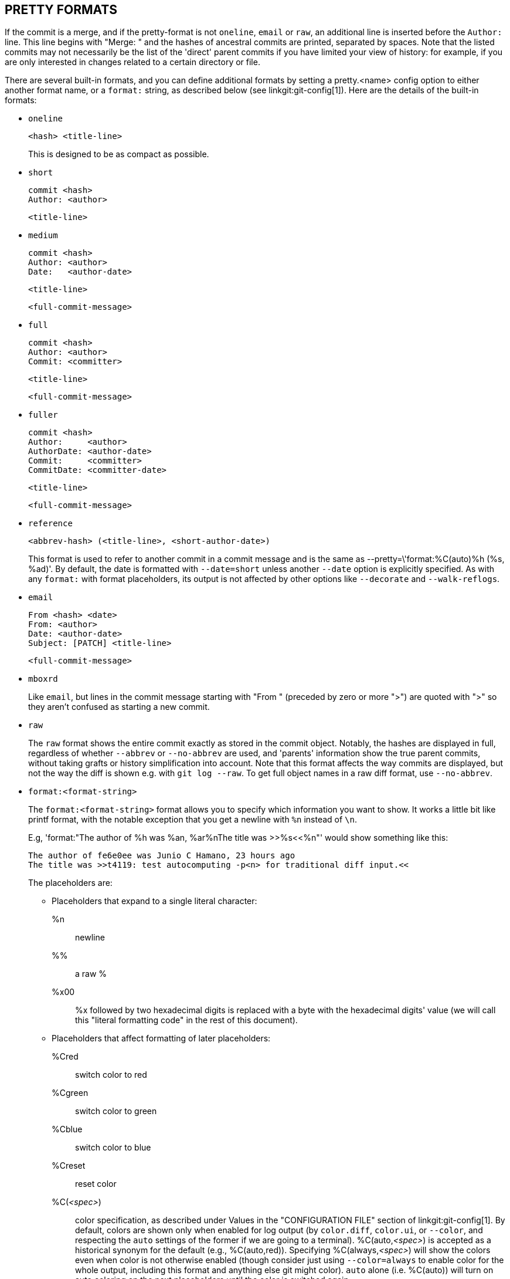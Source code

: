 PRETTY FORMATS
--------------

If the commit is a merge, and if the pretty-format
is not `oneline`, `email` or `raw`, an additional line is
inserted before the `Author:` line.  This line begins with
"Merge: " and the hashes of ancestral commits are printed,
separated by spaces.  Note that the listed commits may not
necessarily be the list of the 'direct' parent commits if you
have limited your view of history: for example, if you are
only interested in changes related to a certain directory or
file.

There are several built-in formats, and you can define
additional formats by setting a pretty.<name>
config option to either another format name, or a
`format:` string, as described below (see
linkgit:git-config[1]). Here are the details of the
built-in formats:

* `oneline`

	  <hash> <title-line>
+
This is designed to be as compact as possible.

* `short`

	  commit <hash>
	  Author: <author>

	      <title-line>

* `medium`

	  commit <hash>
	  Author: <author>
	  Date:   <author-date>

	      <title-line>

	      <full-commit-message>

* `full`

	  commit <hash>
	  Author: <author>
	  Commit: <committer>

	      <title-line>

	      <full-commit-message>

* `fuller`

	  commit <hash>
	  Author:     <author>
	  AuthorDate: <author-date>
	  Commit:     <committer>
	  CommitDate: <committer-date>

	       <title-line>

	       <full-commit-message>

* `reference`

	  <abbrev-hash> (<title-line>, <short-author-date>)
+
This format is used to refer to another commit in a commit message and
is the same as ++--pretty=\'format:%C(auto)%h (%s, %ad)'++.  By default,
the date is formatted with `--date=short` unless another `--date` option
is explicitly specified.  As with any `format:` with format
placeholders, its output is not affected by other options like
`--decorate` and `--walk-reflogs`.

* `email`

	  From <hash> <date>
	  From: <author>
	  Date: <author-date>
	  Subject: [PATCH] <title-line>

	  <full-commit-message>

* `mboxrd`
+
Like `email`, but lines in the commit message starting with "From "
(preceded by zero or more ">") are quoted with ">" so they aren't
confused as starting a new commit.

* `raw`
+
The `raw` format shows the entire commit exactly as
stored in the commit object.  Notably, the hashes are
displayed in full, regardless of whether `--abbrev` or
`--no-abbrev` are used, and 'parents' information show the
true parent commits, without taking grafts or history
simplification into account. Note that this format affects the way
commits are displayed, but not the way the diff is shown e.g. with
`git log --raw`. To get full object names in a raw diff format,
use `--no-abbrev`.

* `format:<format-string>`
+
The `format:<format-string>` format allows you to specify which information
you want to show. It works a little bit like printf format,
with the notable exception that you get a newline with `%n`
instead of `\n`.
+
E.g, 'format:"The author of %h was %an, %ar%nThe title was >>%s<<%n"'
would show something like this:
+
-------
The author of fe6e0ee was Junio C Hamano, 23 hours ago
The title was >>t4119: test autocomputing -p<n> for traditional diff input.<<

-------
+
The placeholders are:

- Placeholders that expand to a single literal character:
++%n++:: newline
++%%++:: a raw ++%++
++%x00++:: ++%x++ followed by two hexadecimal digits is replaced with a
	 byte with the hexadecimal digits' value (we will call this
	 "literal formatting code" in the rest of this document).

- Placeholders that affect formatting of later placeholders:
++%Cred++:: switch color to red
++%Cgreen++:: switch color to green
++%Cblue++:: switch color to blue
++%Creset++:: reset color
++%C(++_<spec>_++)++:: color specification, as described under Values in the
	    "CONFIGURATION FILE" section of linkgit:git-config[1].  By
	    default, colors are shown only when enabled for log output
	    (by `color.diff`, `color.ui`, or `--color`, and respecting
	    the `auto` settings of the former if we are going to a
	    terminal). ++%C(auto,++_<spec>_++)++ is accepted as a historical
	    synonym for the default (e.g., ++%C(auto,red)++). Specifying
	    ++%C(always,++_<spec>_++)++ will show the colors even when color is
	    not otherwise enabled (though consider just using
	    `--color=always` to enable color for the  whole output,
	    including this format and anything else git might color).
	    `auto` alone (i.e. ++%C(auto)++) will turn on auto coloring
	    on the next placeholders until the color is switched
	    again.
++%m++:: left (`<`), right (`>`) or boundary (`-`) mark
++%w(++`[<w>[,<i1>[,<i2>]]]`++)++:: switch line wrapping, like the `-w` option of
			    linkgit:git-shortlog[1].
++%<(++`<n>[,(trunc)]`++)++:: make the next placeholder take at
				  least N column widths, padding spaces on
				  the right if necessary.  Optionally
				  truncate (trunc) if the output is longer than _<n>_ columns.
				  Note 1: that truncating
				  only works correctly with _<n>_ >= 2.
				  Note 2: spaces around the _<n>_ and _<m>_ (see below)
				  values are optional.
				  Note 3: Emojis and other wide characters
				  will take two display columns, which may
				  over-run column boundaries.
				  Note 4: decomposed character combining marks
				  may be misplaced at padding boundaries.
++%<|(++_<m>_ ++)++:: make the next placeholder take at least until _<m>_ th
	     display column, padding spaces on the right if necessary.
	     Use negative _<m>_ values for column positions measured
	     from the right hand edge of the terminal window.
++%>(++_<n>_++)++::
++%>|(++_<m>_++)++:: similar to ++%<(++_<n>_++)++, ++%<|(++_<m>_++)++ respectively,
			but padding spaces on the left
++%>>(++_<n>_++)++::
++%>>|(++_<m>_++)++:: similar to ++%>(++_<n>_++)++, ++%>|(++_<m>_++)++
			  respectively, except that if the next
			  placeholder takes more spaces than given and
			  there are spaces on its left, use those
			  spaces
++%><(++_<n>_++)++::
++%><|(++_<m>_++)++:: similar to ++%<(++_<n>_++)++, ++%<|(++_<m>_++)++
			  respectively, but padding both sides
			  (i.e. the text is centered)

- Placeholders that expand to information extracted from the commit:
+%H+:: commit hash
+%h+:: abbreviated commit hash
+%T+:: tree hash
+%t+:: abbreviated tree hash
+%P+:: parent hashes
+%p+:: abbreviated parent hashes
+%an+:: author name
+%aN+:: author name (respecting .mailmap, see linkgit:git-shortlog[1]
	or linkgit:git-blame[1])
+%ae+:: author email
+%aE+:: author email (respecting .mailmap, see linkgit:git-shortlog[1]
	or linkgit:git-blame[1])
+%al+:: author email local-part (the part before the `@` sign)
+%aL+:: author local-part (see +%al+) respecting .mailmap, see
	linkgit:git-shortlog[1] or linkgit:git-blame[1])
+%ad+:: author date (format respects --date= option)
+%aD+:: author date, RFC2822 style
+%ar+:: author date, relative
+%at+:: author date, UNIX timestamp
+%ai+:: author date, ISO 8601-like format
+%aI+:: author date, strict ISO 8601 format
+%as+:: author date, short format (`YYYY-MM-DD`)
+%ah+:: author date, human style (like the `--date=human` option of
	linkgit:git-rev-list[1])
+%cn+:: committer name
+%cN+:: committer name (respecting .mailmap, see
	linkgit:git-shortlog[1] or linkgit:git-blame[1])
+%ce+:: committer email
+%cE+:: committer email (respecting .mailmap, see
	linkgit:git-shortlog[1] or linkgit:git-blame[1])
+%cl+:: committer email local-part (the part before the `@` sign)
+%cL+:: committer local-part (see +%cl+) respecting .mailmap, see
	linkgit:git-shortlog[1] or linkgit:git-blame[1])
+%cd+:: committer date (format respects --date= option)
+%cD+:: committer date, RFC2822 style
+%cr+:: committer date, relative
+%ct+:: committer date, UNIX timestamp
+%ci+:: committer date, ISO 8601-like format
+%cI+:: committer date, strict ISO 8601 format
+%cs+:: committer date, short format (`YYYY-MM-DD`)
+%ch+:: committer date, human style (like the `--date=human` option of
	linkgit:git-rev-list[1])
+%d+:: ref names, like the --decorate option of linkgit:git-log[1]
+%D+:: ref names without the " (", ")" wrapping.
++%(decorate++`[:<option>,...]`++)++::
ref names with custom decorations. The `decorate` string may be followed by a
colon and zero or more comma-separated options. Option values may contain
literal formatting codes. These must be used for commas (`%x2C`) and closing
parentheses (`%x29`), due to their role in the option syntax.
+
** `prefix=<value>`: Shown before the list of ref names.  Defaults to "{nbsp}+(+".
** `suffix=<value>`: Shown after the list of ref names.  Defaults to "+)+".
** `separator=<value>`: Shown between ref names.  Defaults to "+,+{nbsp}".
** `pointer=<value>`: Shown between HEAD and the branch it points to, if any.
		      Defaults to "{nbsp}+->+{nbsp}".
** `tag=<value>`: Shown before tag names. Defaults to "`tag:`{nbsp}".

+
For example, to produce decorations with no wrapping
or tag annotations, and spaces as separators:
+
++%(decorate:prefix=,suffix=,tag=,separator= )++

++%(describe++`[:<option>,...]`++)++::
human-readable name, like linkgit:git-describe[1]; empty string for
undescribable commits.  The `describe` string may be followed by a colon and
zero or more comma-separated options.  Descriptions can be inconsistent when
tags are added or removed at the same time.
+
** `tags[=<bool-value>]`: Instead of only considering annotated tags,
   consider lightweight tags as well.
** `abbrev=<number>`: Instead of using the default number of hexadecimal digits
   (which will vary according to the number of objects in the repository with a
   default of 7) of the abbreviated object name, use <number> digits, or as many
   digits as needed to form a unique object name.
** `match=<pattern>`: Only consider tags matching the given
   `glob(7)` _<pattern>_, excluding the `refs/tags/` prefix.
** `exclude=<pattern>`: Do not consider tags matching the given
   `glob(7)` _<pattern>_, excluding the `refs/tags/` prefix.

+%S+:: ref name given on the command line by which the commit was reached
       (like `git log --source`), only works with `git log`
+%e+:: encoding
+%s+:: subject
+%f+:: sanitized subject line, suitable for a filename
+%b+:: body
+%B+:: raw body (unwrapped subject and body)
ifndef::git-rev-list[]
+%N+:: commit notes
endif::git-rev-list[]
+%GG+:: raw verification message from GPG for a signed commit
+%G?+:: show "G" for a good (valid) signature,
	"B" for a bad signature,
	"U" for a good signature with unknown validity,
	"X" for a good signature that has expired,
	"Y" for a good signature made by an expired key,
	"R" for a good signature made by a revoked key,
	"E" if the signature cannot be checked (e.g. missing key)
	and "N" for no signature
+%GS+:: show the name of the signer for a signed commit
+%GK+:: show the key used to sign a signed commit
+%GF+:: show the fingerprint of the key used to sign a signed commit
+%GP+:: show the fingerprint of the primary key whose subkey was used
	to sign a signed commit
+%GT+:: show the trust level for the key used to sign a signed commit
+%gD+:: reflog selector, e.g., `refs/stash@{1}` or `refs/stash@{2
	minutes ago}`; the format follows the rules described for the
	`-g` option. The portion before the `@` is the refname as
	given on the command line (so `git log -g refs/heads/master`
	would yield `refs/heads/master@{0}`).
+%gd+:: shortened reflog selector; same as `%gD`, but the refname
	portion is shortened for human readability (so
	`refs/heads/master` becomes just `master`).
+%gn+:: reflog identity name
+%gN+:: reflog identity name (respecting .mailmap, see
	linkgit:git-shortlog[1] or linkgit:git-blame[1])
+%ge+:: reflog identity email
+%gE+:: reflog identity email (respecting .mailmap, see
	linkgit:git-shortlog[1] or linkgit:git-blame[1])
+%gs+:: reflog subject
++%(trailers++`[:<option>,...]`++)++::
display the trailers of the body as interpreted by
linkgit:git-interpret-trailers[1]. The `trailers` string may be followed by
a colon and zero or more comma-separated options. If any option is provided
multiple times, the last occurrence wins.
+
** `key=<key>`: only show trailers with specified <key>. Matching is done
   case-insensitively and trailing colon is optional. If option is
   given multiple times trailer lines matching any of the keys are
   shown. This option automatically enables the `only` option so that
   non-trailer lines in the trailer block are hidden. If that is not
   desired it can be disabled with `only=false`.  E.g.,
   +%(trailers:key=Reviewed-by)+ shows trailer lines with key
   `Reviewed-by`.
** `only[=<bool>]`: select whether non-trailer lines from the trailer
   block should be included.
** `separator=<sep>`: specify the separator inserted between trailer
   lines. Defaults to a line feed character. The string <sep> may contain
   the literal formatting codes described above. To use comma as
   separator one must use `%x2C` as it would otherwise be parsed as
   next option. E.g., +%(trailers:key=Ticket,separator=%x2C )+
   shows all trailer lines whose key is "Ticket" separated by a comma
   and a space.
** `unfold[=<bool>]`: make it behave as if interpret-trailer's `--unfold`
   option was given. E.g.,
   +%(trailers:only,unfold=true)+ unfolds and shows all trailer lines.
** `keyonly[=<bool>]`: only show the key part of the trailer.
** `valueonly[=<bool>]`: only show the value part of the trailer.
** `key_value_separator=<sep>`: specify the separator inserted between
   the key and value of each trailer. Defaults to ": ". Otherwise it
   shares the same semantics as `separator=<sep>` above.

NOTE: Some placeholders may depend on other options given to the
revision traversal engine. For example, the +%g*+ reflog options will
insert an empty string unless we are traversing reflog entries (e.g., by
`git log -g`). The +%d+ and +%D+ placeholders will use the "short"
decoration format if `--decorate` was not already provided on the command
line.

The boolean options accept an optional value `[=<bool-value>]`. The
values taken by `--type=bool` linkgit:git-config[1], like `yes` and `off`,
are all accepted.  Giving a boolean option without `=<value>` is
equivalent to giving it with `=true`.

If you add a `+` (plus sign) after +%+ of a placeholder, a line-feed
is inserted immediately before the expansion if and only if the
placeholder expands to a non-empty string.

If you add a `-` (minus sign) after +%+ of a placeholder, all consecutive
line-feeds immediately preceding the expansion are deleted if and only if the
placeholder expands to an empty string.

If you add a `' '` (space) after +%+ of a placeholder, a space
is inserted immediately before the expansion if and only if the
placeholder expands to a non-empty string.

* `tformat:`
+
The `tformat:` format works exactly like `format:`, except that it
provides "terminator" semantics instead of "separator" semantics. In
other words, each commit has the message terminator character (usually a
newline) appended, rather than a separator placed between entries.
This means that the final entry of a single-line format will be properly
terminated with a new line, just as the "oneline" format does.
For example:
+
---------------------
$ git log -2 --pretty=format:%h 4da45bef \
  | perl -pe '$_ .= " -- NO NEWLINE\n" unless /\n/'
4da45be
7134973 -- NO NEWLINE

$ git log -2 --pretty=tformat:%h 4da45bef \
  | perl -pe '$_ .= " -- NO NEWLINE\n" unless /\n/'
4da45be
7134973
---------------------
+
In addition, any unrecognized string that has a +%+ in it is interpreted
as if it has `tformat:` in front of it.  For example, these two are
equivalent:
+
---------------------
$ git log -2 --pretty=tformat:%h 4da45bef
$ git log -2 --pretty=%h 4da45bef
---------------------
